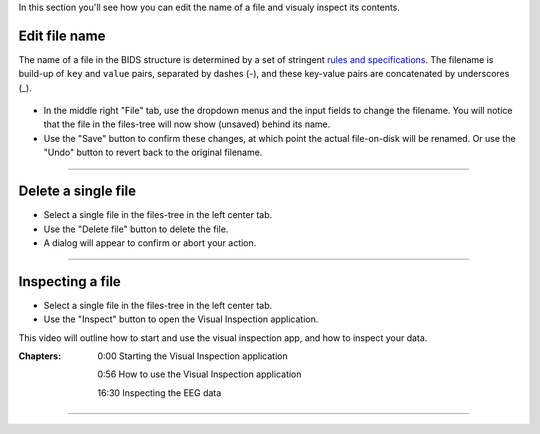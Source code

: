 In this section you'll see how you can edit the name of a file and visualy inspect its contents.

==============
Edit file name
==============

The name of a file in the BIDS structure is determined by a set of stringent `rules and specifications <https://bids-specification.readthedocs.io/en/stable/02-common-principles.html#file-name-structure>`_. The filename is build-up of ``key`` and ``value`` pairs, separated by dashes (-), and these key-value pairs are concatenated by underscores (_).

.. figure:: images/scr_4a_file-properties.png
    :width: 596px
    :align: center

- In the middle right "File" tab, use the dropdown menus and the input fields to change the filename. You will notice that the file in the files-tree will now show (unsaved) behind its name. 
- Use the "Save" button to confirm these changes, at which point the actual file-on-disk will be renamed. Or use the "Undo" button to revert back to the original filename.

----

====================
Delete a single file
====================

- Select a single file in the files-tree in the left center tab.
- Use the "Delete file" button to delete the file.
- A dialog will appear to confirm or abort your action.

.. figure:: images/scr_4b_delete-file.png
    :width: 358px
    :align: center

----

=================
Inspecting a file
=================

- Select a single file in the files-tree in the left center tab.
- Use the "Inspect" button to open the Visual Inspection application.

This video will outline how to start and use the visual inspection app, and how to inspect your data.

:Chapters:

    0:00 Starting the Visual Inspection application

    0:56 How to use the Visual Inspection application

    16:30 Inspecting the EEG data

.. raw:: html

    <iframe width="560" height="315" src="https://www.youtube.com/embed/qMYy-sL__18" title="YouTube video player" frameborder="0" allow="accelerometer; autoplay; clipboard-write; encrypted-media; gyroscope; picture-in-picture" allowfullscreen></iframe>

----